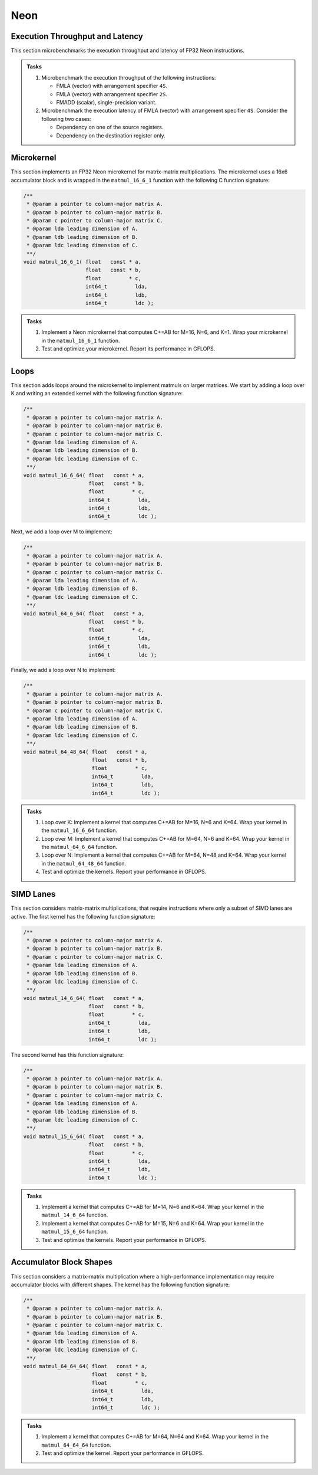Neon
====

Execution Throughput and Latency
--------------------------------

This section microbenchmarks the execution throughput and latency of FP32 Neon instructions.

.. admonition:: Tasks

   1. Microbenchmark the execution throughput of the following instructions:

      * FMLA (vector) with arrangement specifier ``4S``.
      * FMLA (vector) with arrangement specifier ``2S``.
      * FMADD (scalar), single-precision variant.
   
   2. Microbenchmark the execution latency of FMLA (vector) with arrangement specifier ``4S``. Consider the following two cases:

      * Dependency on one of the source registers.
      * Dependency on the destination register only.

Microkernel
-----------

This section implements an FP32 Neon microkernel for matrix-matrix multiplications.
The microkernel uses a 16x6 accumulator block and is wrapped in the ``matmul_16_6_1`` function with the following C function signature:

.. code-block:: C

   /**
    * @param a pointer to column-major matrix A.
    * @param b pointer to column-major matrix B.
    * @param c pointer to column-major matrix C.
    * @param lda leading dimension of A.
    * @param ldb leading dimension of B.
    * @param ldc leading dimension of C.
    **/
   void matmul_16_6_1( float   const * a,
                       float   const * b,
                       float         * c,
                       int64_t         lda,
                       int64_t         ldb,
                       int64_t         ldc );

.. admonition:: Tasks

   1. Implement a Neon microkernel that computes C+=AB for M=16, N=6, and K=1.
      Wrap your microkernel in the ``matmul_16_6_1`` function.
   
   2. Test and optimize your microkernel. Report its performance in GFLOPS.

Loops
-----

This section adds loops around the microkernel to implement matmuls on larger matrices.
We start by adding a loop over K and writing an extended kernel with the following function signature:

.. code-block:: C

   /**
    * @param a pointer to column-major matrix A.
    * @param b pointer to column-major matrix B.
    * @param c pointer to column-major matrix C.
    * @param lda leading dimension of A.
    * @param ldb leading dimension of B.
    * @param ldc leading dimension of C.
    **/
   void matmul_16_6_64( float   const * a,
                        float   const * b,
                        float         * c,
                        int64_t         lda,
                        int64_t         ldb,
                        int64_t         ldc );

Next, we add a loop over M to implement:

.. code-block:: C

   /**
    * @param a pointer to column-major matrix A.
    * @param b pointer to column-major matrix B.
    * @param c pointer to column-major matrix C.
    * @param lda leading dimension of A.
    * @param ldb leading dimension of B.
    * @param ldc leading dimension of C.
    **/
   void matmul_64_6_64( float   const * a,
                        float   const * b,
                        float         * c,
                        int64_t         lda,
                        int64_t         ldb,
                        int64_t         ldc );

Finally, we add a loop over N to implement:

.. code-block:: C

   /**
    * @param a pointer to column-major matrix A.
    * @param b pointer to column-major matrix B.
    * @param c pointer to column-major matrix C.
    * @param lda leading dimension of A.
    * @param ldb leading dimension of B.
    * @param ldc leading dimension of C.
    **/
   void matmul_64_48_64( float   const * a,
                         float   const * b,
                         float         * c,
                         int64_t         lda,
                         int64_t         ldb,
                         int64_t         ldc );

.. admonition:: Tasks

   1. Loop over K: Implement a kernel that computes C+=AB for M=16, N=6 and K=64.
      Wrap your kernel in the ``matmul_16_6_64`` function.

   2. Loop over M: Implement a kernel that computes C+=AB for M=64, N=6 and K=64.
      Wrap your kernel in the ``matmul_64_6_64`` function.

   3. Loop over N: Implement a kernel that computes C+=AB for M=64, N=48 and K=64.
      Wrap your kernel in the ``matmul_64_48_64`` function.

   4. Test and optimize the kernels. Report your performance in GFLOPS.

SIMD Lanes
----------

This section considers matrix-matrix multiplications, that require instructions where only a subset of SIMD lanes are active.
The first kernel has the following function signature:

.. code-block:: C

   /**
    * @param a pointer to column-major matrix A.
    * @param b pointer to column-major matrix B.
    * @param c pointer to column-major matrix C.
    * @param lda leading dimension of A.
    * @param ldb leading dimension of B.
    * @param ldc leading dimension of C.
    **/
   void matmul_14_6_64( float   const * a,
                        float   const * b,
                        float         * c,
                        int64_t         lda,
                        int64_t         ldb,
                        int64_t         ldc );

The second kernel has this function signature:

.. code-block:: C

   /**
    * @param a pointer to column-major matrix A.
    * @param b pointer to column-major matrix B.
    * @param c pointer to column-major matrix C.
    * @param lda leading dimension of A.
    * @param ldb leading dimension of B.
    * @param ldc leading dimension of C.
    **/
   void matmul_15_6_64( float   const * a,
                        float   const * b,
                        float         * c,
                        int64_t         lda,
                        int64_t         ldb,
                        int64_t         ldc );

.. admonition:: Tasks

   1. Implement a kernel that computes C+=AB for M=14, N=6 and K=64.
      Wrap your kernel in the ``matmul_14_6_64`` function.

   2. Implement a kernel that computes C+=AB for M=15, N=6 and K=64.
      Wrap your kernel in the ``matmul_15_6_64`` function.

   3. Test and optimize the kernels. Report your performance in GFLOPS.

Accumulator Block Shapes
------------------------
This section considers a matrix-matrix multiplication where a high-performance implementation may require accumulator blocks with different shapes.
The kernel has the following function signature:

.. code-block:: C

   /**
    * @param a pointer to column-major matrix A.
    * @param b pointer to column-major matrix B.
    * @param c pointer to column-major matrix C.
    * @param lda leading dimension of A.
    * @param ldb leading dimension of B.
    * @param ldc leading dimension of C.
    **/
   void matmul_64_64_64( float   const * a,
                         float   const * b,
                         float         * c,
                         int64_t         lda,
                         int64_t         ldb,
                         int64_t         ldc );

.. admonition:: Tasks

   1. Implement a kernel that computes C+=AB for M=64, N=64 and K=64.
      Wrap your kernel in the ``matmul_64_64_64`` function.

   2. Test and optimize the kernel. Report your performance in GFLOPS.